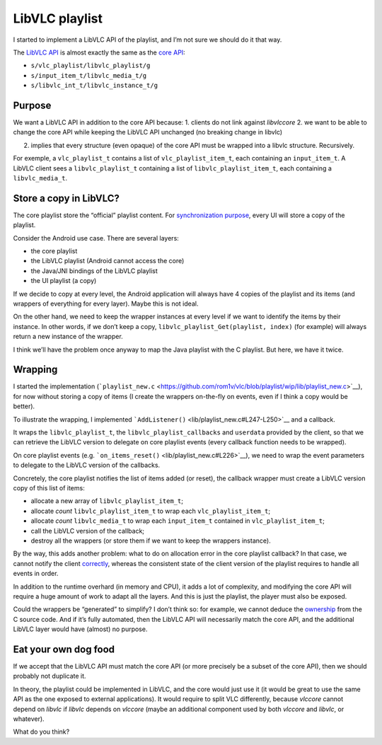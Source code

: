 LibVLC playlist
===============

I started to implement a LibVLC API of the playlist, and I’m not sure we
should do it that way.

The `LibVLC API <include/vlc/libvlc_playlist.h>`__ is almost exactly the
same as the `core API <include/vlc_playlist_new.h>`__:

-  ``s/vlc_playlist/libvlc_playlist/g``
-  ``s/input_item_t/libvlc_media_t/g``
-  ``s/libvlc_int_t/libvlc_instance_t/g``

Purpose
-------

We want a LibVLC API in addition to the core API because: 1. clients do
not link against *libvlccore* 2. we want to be able to change the core
API while keeping the LibVLC API unchanged (no breaking change in
libvlc)

(2) implies that every structure (even opaque) of the core API must be
    wrapped into a libvlc structure. Recursively.

For exemple, a ``vlc_playlist_t`` contains a list of
``vlc_playlist_item_t``, each containing an ``input_item_t``. A LibVLC
client sees a ``libvlc_playlist_t`` containing a list of
``libvlc_playlist_item_t``, each containing a ``libvlc_media_t``.

Store a copy in LibVLC?
-----------------------

The core playlist store the “official” playlist content. For
`synchronization purpose <WIP-playlist.md#desynchronization>`__, every
UI will store a copy of the playlist.

Consider the Android use case. There are several layers:

-  the core playlist
-  the LibVLC playlist (Android cannot access the core)
-  the Java/JNI bindings of the LibVLC playlist
-  the UI playlist (a copy)

If we decide to copy at every level, the Android application will always
have 4 copies of the playlist and its items (and wrappers of everything
for every layer). Maybe this is not ideal.

On the other hand, we need to keep the wrapper instances at every level
if we want to identify the items by their instance. In other words, if
we don’t keep a copy, ``libvlc_playlist_Get(playlist, index)`` (for
example) will always return a new instance of the wrapper.

I think we’ll have the problem once anyway to map the Java playlist with
the C playlist. But here, we have it twice.

Wrapping
--------

I started the implementation
(```playlist_new.c`` <https://github.com/rom1v/vlc/blob/playlist/wip/lib/playlist_new.c>`__),
for now without storing a copy of items (I create the wrappers
on-the-fly on events, even if I think a copy would be better).

To illustrate the wrapping, I implemented
```AddListener()`` <lib/playlist_new.c#L247-L250>`__ and a callback.

It wraps the ``libvlc_playlist_t``, the ``libvlc_playlist_callbacks``
and ``userdata`` provided by the client, so that we can retrieve the
LibVLC version to delegate on core playlist events (every callback
function needs to be wrapped).

On core playlist events (e.g.
```on_items_reset()`` <lib/playlist_new.c#L226>`__), we need to wrap the
event parameters to delegate to the LibVLC version of the callbacks.

Concretely, the core playlist notifies the list of items added (or
reset), the callback wrapper must create a LibVLC version copy of this
list of items:

-  allocate a new array of ``libvlc_playlist_item_t``;
-  allocate *count* ``libvlc_playlist_item_t`` to wrap each
   ``vlc_playlist_item_t``;
-  allocate *count* ``libvlc_media_t`` to wrap each ``input_item_t``
   contained in ``vlc_playlist_item_t``;
-  call the LibVLC version of the callback;
-  destroy all the wrappers (or store them if we want to keep the
   wrappers instance).

By the way, this adds another problem: what to do on allocation error in
the core playlist callback? In that case, we cannot notify the client
`correctly <lib/playlist_new.c#L235-L238>`__, whereas the consistent
state of the client version of the playlist requires to handle all
events in order.

In addition to the runtime overhard (in memory and CPU), it adds a lot
of complexity, and modifying the core API will require a huge amount of
work to adapt all the layers. And this is just the playlist, the player
must also be exposed.

Could the wrappers be “generated” to simplify? I don’t think so: for
example, we cannot deduce the
`ownership <https://github.com/rom1v/vlc/blob/playlist/wip/lib/playlist_new.c#L33-L50>`__
from the C source code. And if it’s fully automated, then the LibVLC API
will necessarily match the core API, and the additional LibVLC layer
would have (almost) no purpose.

Eat your own dog food
---------------------

If we accept that the LibVLC API must match the core API (or more
precisely be a subset of the core API), then we should probably not
duplicate it.

In theory, the playlist could be implemented in LibVLC, and the core
would just use it (it would be great to use the same API as the one
exposed to external applications). It would require to split VLC
differently, because *vlccore* cannot depend on *libvlc* if *libvlc*
depends on *vlccore* (maybe an additional component used by both
*vlccore* and *libvlc*, or whatever).

What do you think?
